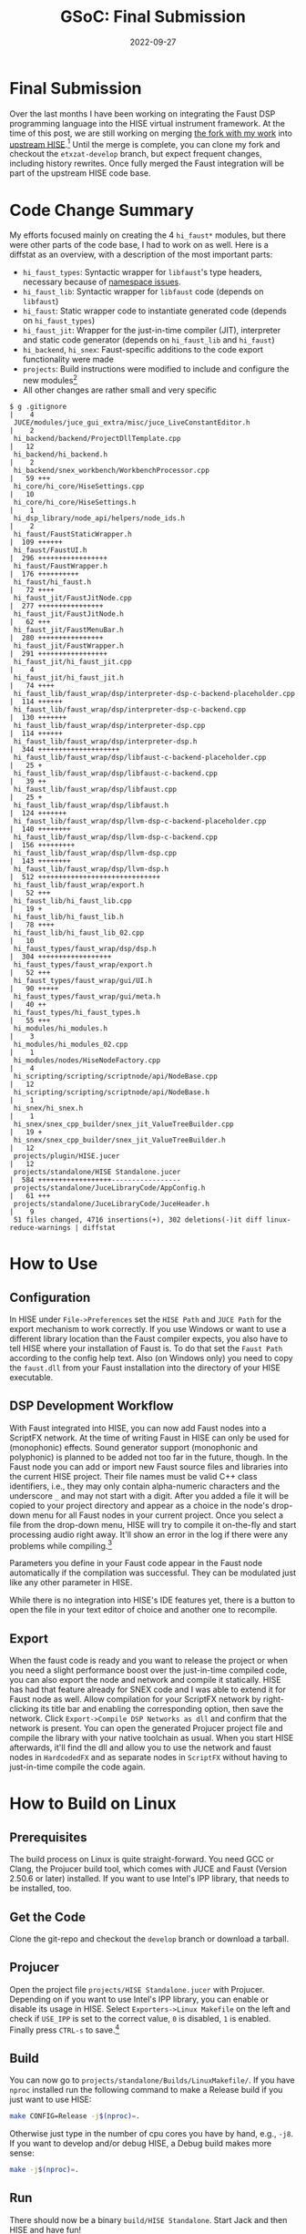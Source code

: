 #+title: GSoC: Final Submission
#+subtitle: 
#+date: 2022-09-27
#+tags[]: GSoC Faust HISE
#+draft: true
* Final Submission
Over the last months I have been working on integrating the Faust DSP programming language into the HISE virtual instrument framework.
At the time of this post, we are still working on merging [[https://github.com/romsom/HISE/tree/etxzat-develop][the fork with my work]] into [[https://github.com/christophhart/HISE/tree/develop][upstream HISE]].[fn:1]
Until the merge is complete, you can clone my fork and checkout the =etxzat-develop= branch, but expect frequent changes, including history rewrites.
Once fully merged the Faust integration will be part of the upstream HISE code base.
* Code Change Summary
My efforts focused mainly on creating the 4 =hi_faust*= modules, but there were other parts of the code base, I had to work on as well.
Here is a diffstat as an overview, with a description of the most important parts:
  - =hi_faust_types=: Syntactic wrapper for =libfaust='s type headers, necessary because of [[https://resonant-bytes.de/blog/gsoc-namespaces/][namespace issues]].
  - =hi_faust_lib=: Syntactic wrapper for =libfaust= code (depends on =libfaust=)
  - =hi_faust=: Static wrapper code to instantiate generated code (depends on =hi_faust_types=)
  - =hi_faust_jit=: Wrapper for the just-in-time compiler (JIT), interpreter and static code generator (depends on =hi_faust_lib= and =hi_faust=)
  - =hi_backend=, =hi_snex=: Faust-specific additions to the code export functionality were made
  - =projects=: Build instructions were modified to include and configure the new modules[fn:2]
  - All other changes are rather small and very specific

#+begin_example
$ g .gitignore                                                            |    4 
 JUCE/modules/juce_gui_extra/misc/juce_LiveConstantEditor.h            |    2 
 hi_backend/backend/ProjectDllTemplate.cpp                             |   12 
 hi_backend/hi_backend.h                                               |    2 
 hi_backend/snex_workbench/WorkbenchProcessor.cpp                      |   59 +++
 hi_core/hi_core/HiseSettings.cpp                                      |   10 
 hi_core/hi_core/HiseSettings.h                                        |    1 
 hi_dsp_library/node_api/helpers/node_ids.h                            |    2 
 hi_faust/FaustStaticWrapper.h                                         |  109 ++++++
 hi_faust/FaustUI.h                                                    |  296 +++++++++++++++++
 hi_faust/FaustWrapper.h                                               |  176 ++++++++++
 hi_faust/hi_faust.h                                                   |   72 ++++
 hi_faust_jit/FaustJitNode.cpp                                         |  277 ++++++++++++++++
 hi_faust_jit/FaustJitNode.h                                           |   62 +++
 hi_faust_jit/FaustMenuBar.h                                           |  280 ++++++++++++++++
 hi_faust_jit/FaustWrapper.h                                           |  291 +++++++++++++++++
 hi_faust_jit/hi_faust_jit.cpp                                         |    4 
 hi_faust_jit/hi_faust_jit.h                                           |   74 ++++
 hi_faust_lib/faust_wrap/dsp/interpreter-dsp-c-backend-placeholder.cpp |  114 ++++++
 hi_faust_lib/faust_wrap/dsp/interpreter-dsp-c-backend.cpp             |  130 +++++++
 hi_faust_lib/faust_wrap/dsp/interpreter-dsp.cpp                       |  114 ++++++
 hi_faust_lib/faust_wrap/dsp/interpreter-dsp.h                         |  344 ++++++++++++++++++++
 hi_faust_lib/faust_wrap/dsp/libfaust-c-backend-placeholder.cpp        |   25 +
 hi_faust_lib/faust_wrap/dsp/libfaust-c-backend.cpp                    |   39 ++
 hi_faust_lib/faust_wrap/dsp/libfaust.cpp                              |   25 +
 hi_faust_lib/faust_wrap/dsp/libfaust.h                                |  124 +++++++
 hi_faust_lib/faust_wrap/dsp/llvm-dsp-c-backend-placeholder.cpp        |  140 ++++++++
 hi_faust_lib/faust_wrap/dsp/llvm-dsp-c-backend.cpp                    |  156 +++++++++
 hi_faust_lib/faust_wrap/dsp/llvm-dsp.cpp                              |  143 ++++++++
 hi_faust_lib/faust_wrap/dsp/llvm-dsp.h                                |  512 ++++++++++++++++++++++++++++++
 hi_faust_lib/faust_wrap/export.h                                      |   52 +++
 hi_faust_lib/hi_faust_lib.cpp                                         |   19 +
 hi_faust_lib/hi_faust_lib.h                                           |   78 ++++
 hi_faust_lib/hi_faust_lib_02.cpp                                      |   10 
 hi_faust_types/faust_wrap/dsp/dsp.h                                   |  304 ++++++++++++++++++
 hi_faust_types/faust_wrap/export.h                                    |   52 +++
 hi_faust_types/faust_wrap/gui/UI.h                                    |   90 +++++
 hi_faust_types/faust_wrap/gui/meta.h                                  |   40 ++
 hi_faust_types/hi_faust_types.h                                       |   55 +++
 hi_modules/hi_modules.h                                               |    3 
 hi_modules/hi_modules_02.cpp                                          |    1 
 hi_modules/nodes/HiseNodeFactory.cpp                                  |    4 
 hi_scripting/scripting/scriptnode/api/NodeBase.cpp                    |   12 
 hi_scripting/scripting/scriptnode/api/NodeBase.h                      |    1 
 hi_snex/hi_snex.h                                                     |    1 
 hi_snex/snex_cpp_builder/snex_jit_ValueTreeBuilder.cpp                |   19 +
 hi_snex/snex_cpp_builder/snex_jit_ValueTreeBuilder.h                  |   12 
 projects/plugin/HISE.jucer                                            |   12 
 projects/standalone/HISE Standalone.jucer                             |  584 ++++++++++++++++++-----------------
 projects/standalone/JuceLibraryCode/AppConfig.h                       |   61 +++
 projects/standalone/JuceLibraryCode/JuceHeader.h                      |    9 
 51 files changed, 4716 insertions(+), 302 deletions(-)it diff linux-reduce-warnings | diffstat
#+end_example

* How to Use
** Configuration
In HISE under =File->Preferences= set the =HISE Path= and =JUCE Path= for the export mechanism to work correctly.
If you use Windows or want to use a different library location than the Faust compiler expects, you also have to tell HISE where your installation of Faust is.
To do that set the =Faust Path= according to the config help text.
Also (on Windows only) you need to copy the =faust.dll= from your Faust installation into the directory of your HISE executable.

** DSP Development Workflow
With Faust integrated into HISE, you can now add Faust nodes into a ScriptFX network.
At the time of writing Faust in HISE can only be used for (monophonic) effects.
Sound generator support (monophonic and polyphonic) is planned to be added not too far in the future, though.
In the Faust node you can add or import new Faust source files and libraries into the current HISE project.
Their file names must be valid C++ class identifiers, i.e., they may only contain alpha-numeric characters and the underscore =_= and may not start with a digit.
After you added a file it will be copied to your project directory and appear as a choice in the node's drop-down menu for all Faust nodes in your current project.
Once you select a file from the drop-down menu, HISE will try to compile it on-the-fly and start processing audio right away.
It'll show an error in the log if there were any problems while compiling.[fn:4]

Parameters you define in your Faust code appear in the Faust node automatically if the compilation was successful.
They can be modulated just like any other parameter in HISE.

While there is no integration into HISE's IDE features yet, there is a button to open the file in your text editor of choice and another one to recompile.

** Export
When the faust code is ready and you want to release the project or when you need a slight performance boost over the just-in-time compiled code, you can also export the node and network and compile it statically.
HISE has had that feature already for SNEX code and I was able to extend it for Faust node as well.
Allow compilation for your ScriptFX network by right-clicking its title bar and enabling the corresponding option, then save the network.
Click =Export->Compile DSP Networks as dll= and confirm that the network is present.
You can open the generated Projucer project file and compile the library with your native toolchain as usual.
When you start HISE afterwards, it'll find the dll and allow you to use the network and faust nodes in =HardcodedFX= and as separate nodes in =ScriptFX= without having to just-in-time compile the code again.


* How to Build on Linux
** Prerequisites
The build process on Linux is quite straight-forward.
You need GCC or Clang, the Projucer build tool, which comes with JUCE and Faust (Version 2.50.6 or later) installed.
If you want to use Intel's IPP library, that needs to be installed, too.
** Get the Code
Clone the git-repo and checkout the =develop= branch or download a tarball.
** Projucer
Open the project file =projects/HISE Standalone.jucer= with Projucer.
Depending on if you want to use Intel's IPP library, you can enable or disable its usage in HISE.
Select =Exporters->Linux Makefile= on the left and check if =USE_IPP= is set to the correct value, =0= is disabled, =1= is enabled.
Finally press =CTRL-s= to save.[fn:3]
** Build
You can now go to =projects/standalone/Builds/LinuxMakefile/=.
If you have =nproc= installed run the following command to make a Release build if you just want to use HISE:
#+begin_src sh
make CONFIG=Release -j$(nproc)=.
#+end_src
Otherwise just type in the number of cpu cores you have by hand, e.g., =-j8=.
If you want to develop and/or debug HISE, a Debug build makes more sense:
#+begin_src sh
make -j$(nproc)=.
#+end_src
** Run
There should now be a binary =build/HISE Standalone=.
Start Jack and then HISE and have fun!
* How to Build on Windows
** Prerequisites
To build HISE with Faust under Windows you need Visual Studio 2017 installed as well as Faust 2.50.6 or later.
JUCE already comes with HISE, so you don't need to download that.
If you don't want to download everything by hand, I recommend you use =chocolatey=, a package manager for windows.

#+begin_export
choco install visualstudio2017-installer visualstudio2017community visualstudio2017-workload-vctools visualstudio2017-nativedesktop
#+end_export

If you want a bit of UNIX and/or need git, you can also install
#+begin_export
choco install git vim
#+end_export

Faust is not yet available in chocolatey, so you have to download and install it manually.

** Projucer
You need to add some paths to the "VisualStudio 2017" exporter in Projucer.
Open the project file =projects/HISE Standalone.jucer= with Projucer.
Add the path to the =include= directory inside your Faust installation (e.g., =C:\Program Files\Faust\include=) to the =Header Search Path= for both the =Debug= and the =Release= configuration.
Similarly add the =lib= directory (e.g., =C:\Program Files\Faust\lib=) to the =Extra Library Search Paths=.
Make sure the config option =HISE_FAUST_USE_LIBFAUST_C_INTERFACE= for the =hi_faust_lib= module is *enabled*.
Finally press =CTRL-s= to save.
** Build
In Projucer click the Visual Studio symbol near the top of the window to open the project in Visual Studio.
There you can make a Release build if you just want to use HISE or a Debug build if you want to debug and/or develop.
Afterwards you need to copy the =faust.dll= from your Faust installation into the directory of your HISE executable.
* Remaining Issues and Missing Features
As mentioned in the workflow paragraph, there are some features missing which were initally planned.
There are plans currently, to provide support for sound generator features and polyphony in the not-too-far future.
HISE IDE integration is also likely to appear around the same time.
There are also some features which weren't planned, notably plugin support
Notably plugin support is currently untested.

* Footnotes
[fn:1] Both are not the =main=/=master= branch!

[fn:2] The Projucer tool rewrites the project files on save, therefore the diffstat doesn't represent the actual amount of changes to =HISE Standalone.jucer=.

[fn:3] There seems to be a bug with Projucer under Archlinux, where Projucer crashes right after finishing the first export job. If that still happens to you and the Makefile wasn't exported correctly, disable/remove all other exporters before saving to ensure the Makefile is exported first.

[fn:4] If there are no errors but the node still sounds bypassed, check that the number of channels in the network and in the Faust code match. 
